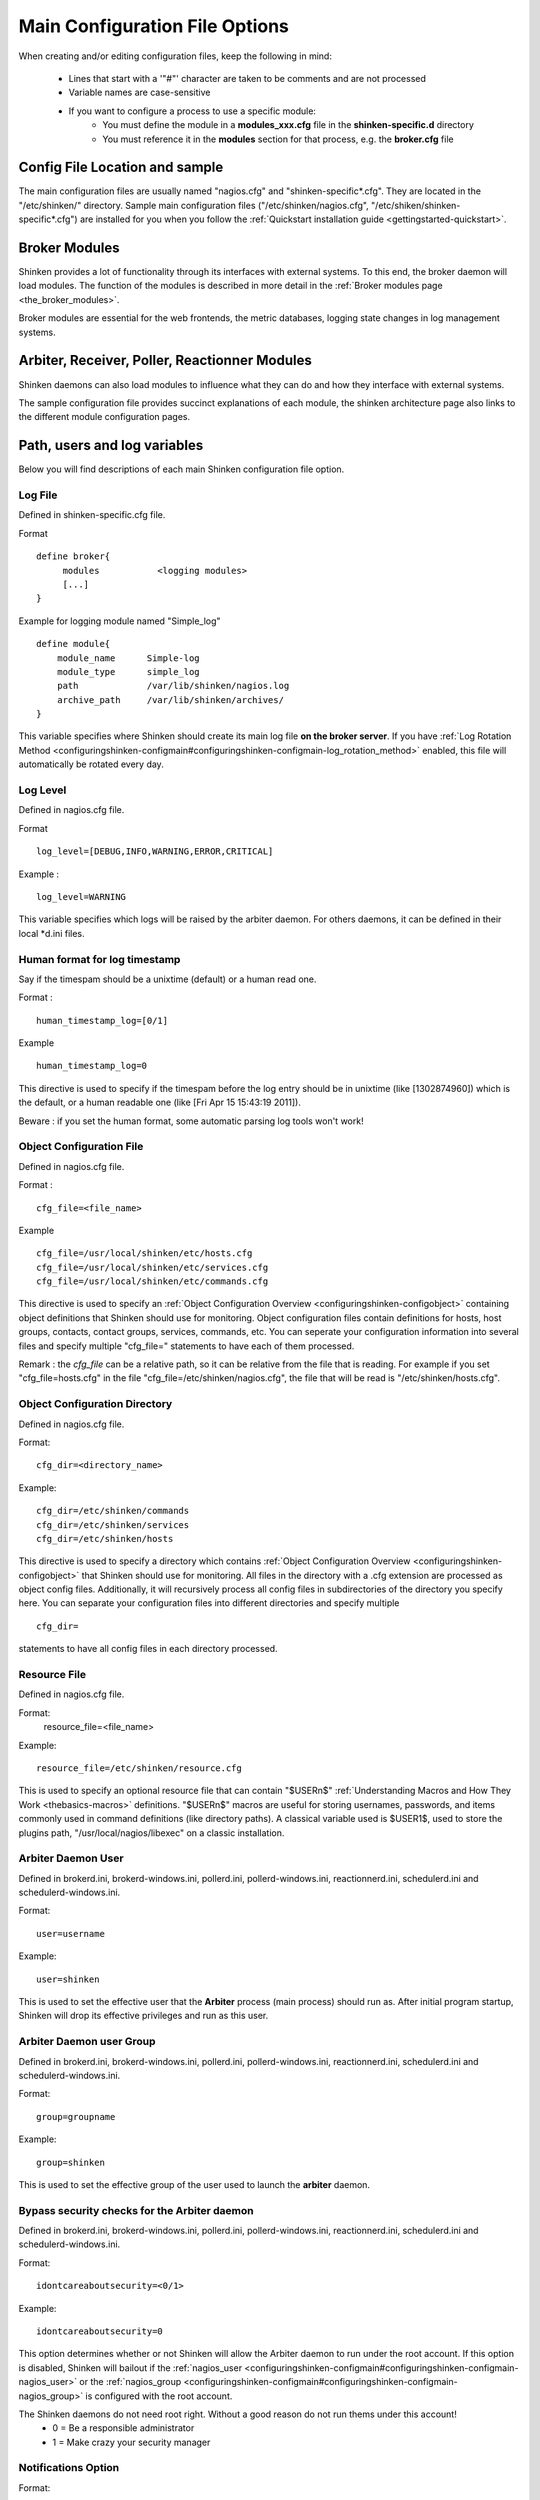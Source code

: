 .. _configuringshinken-configmain:




=================================
 Main Configuration File Options 
=================================


When creating and/or editing configuration files, keep the following in mind:

  * Lines that start with a '"#"' character are taken to be comments and are not processed
  * Variable names are case-sensitive
  * If you want to configure a process to use a specific module:
      * You must define the module in a **modules_xxx.cfg** file in the **shinken-specific.d** directory
      * You must reference it in the **modules** section for that process, e.g. the **broker.cfg** file


Config File Location and sample 
--------------------------------


The main configuration files are usually named "nagios.cfg" and "shinken-specific*.cfg". They are located in the "/etc/shinken/" directory.
Sample main configuration files ("/etc/shinken/nagios.cfg", "/etc/shiken/shinken-specific*.cfg") are installed for you when you follow the :ref:`Quickstart installation guide <gettingstarted-quickstart>`.



Broker Modules 
---------------


Shinken provides a lot of functionality through its interfaces with external systems. To this end, the broker daemon will load modules. The function of the modules is described in more detail in the :ref:`Broker modules page <the_broker_modules>`.

Broker modules are essential for the web frontends, the metric databases, logging state changes in log management systems.



Arbiter, Receiver, Poller, Reactionner Modules 
-----------------------------------------------


Shinken daemons can also load modules to influence what they can do and how they interface with external systems.

The sample configuration file provides succinct explanations of each module, the shinken architecture page also links to the different module configuration pages.



Path, users and log variables 
------------------------------


Below you will find descriptions of each main Shinken configuration file option.



Log File 
~~~~~~~~~

Defined in shinken-specific.cfg file.

Format

  
::

  define broker{
       modules           <logging modules>
       [...]
  }
  
  
Example for logging module named "Simple_log"

  
::

   define module{
       module_name      Simple-log
       module_type      simple_log
       path             /var/lib/shinken/nagios.log
       archive_path     /var/lib/shinken/archives/
   }
  
  
  
This variable specifies where Shinken should create its main log file **on the broker server**. If you have :ref:`Log Rotation Method <configuringshinken-configmain#configuringshinken-configmain-log_rotation_method>` enabled, this file will automatically be rotated every day.




Log Level 
~~~~~~~~~~

Defined in nagios.cfg file.

Format

  
::

  log_level=[DEBUG,INFO,WARNING,ERROR,CRITICAL]
  
Example :
  
::

  log_level=WARNING
  
  
This variable specifies which logs will be raised by the arbiter daemon. For others daemons, it can be defined in their local \*d.ini files.




Human format for log timestamp 
~~~~~~~~~~~~~~~~~~~~~~~~~~~~~~~

Say if the timespam should be a unixtime (default) or a human read one.

Format :

  
::

  human_timestamp_log=[0/1]
  
Example

  
::

  human_timestamp_log=0
  
  
This directive is used to specify if the timespam before the log entry should be in unixtime (like [1302874960]) which is the default, or a human readable one (like [Fri Apr 15 15:43:19 2011]).

Beware : if you set the human format, some automatic parsing log tools won't work!



.. _configuringshinken-configmain#configuringshinken-configmain-cfg_file:

Object Configuration File 
~~~~~~~~~~~~~~~~~~~~~~~~~~

Defined in nagios.cfg file.

Format :

  
::

  cfg_file=<file_name>
  
Example

  
::

  cfg_file=/usr/local/shinken/etc/hosts.cfg
  cfg_file=/usr/local/shinken/etc/services.cfg
  cfg_file=/usr/local/shinken/etc/commands.cfg
  
This directive is used to specify an :ref:`Object Configuration Overview <configuringshinken-configobject>` containing object definitions that Shinken should use for monitoring. Object configuration files contain definitions for hosts, host groups, contacts, contact groups, services, commands, etc. You can seperate your configuration information into several files and specify multiple "cfg_file=" statements to have each of them processed.

Remark : the *cfg_file* can be a relative path, so it can be relative from the file that is reading. For example if you set "cfg_file=hosts.cfg" in the file "cfg_file=/etc/shinken/nagios.cfg", the file that will be read is "/etc/shinken/hosts.cfg".

.. _configuringshinken-configmain#configuringshinken-configmain-cfg_dir:

Object Configuration Directory 
~~~~~~~~~~~~~~~~~~~~~~~~~~~~~~~

Defined in nagios.cfg file.

Format:
  
::

  cfg_dir=<directory_name>
Example:
  
::

  cfg_dir=/etc/shinken/commands
  cfg_dir=/etc/shinken/services
  cfg_dir=/etc/shinken/hosts
  
This directive is used to specify a directory which contains :ref:`Object Configuration Overview <configuringshinken-configobject>` that Shinken should use for monitoring. All files in the directory with a .cfg extension are processed as object config files. Additionally, it will recursively process all config files in subdirectories of the directory you specify here. You can separate your configuration files into different directories and specify multiple

  
::

  cfg_dir=
  
statements to have all config files in each directory processed.



Resource File 
~~~~~~~~~~~~~~

Defined in nagios.cfg file.

Format:
   resource_file=<file_name>
Example:
  
::

  resource_file=/etc/shinken/resource.cfg
  
This is used to specify an optional resource file that can contain "$USERn$" :ref:`Understanding Macros and How They Work <thebasics-macros>` definitions. "$USERn$" macros are useful for storing usernames, passwords, and items commonly used in command definitions (like directory paths). A classical variable used is $USER1$, used to store the plugins path, "/usr/local/nagios/libexec" on a classic installation.




Arbiter Daemon User 
~~~~~~~~~~~~~~~~~~~~

Defined in brokerd.ini, brokerd-windows.ini, pollerd.ini, pollerd-windows.ini, reactionnerd.ini, schedulerd.ini and schedulerd-windows.ini.

Format:
  
::

  user=username
Example:
  
::

  user=shinken
  
This is used to set the effective user that the **Arbiter** process (main process) should run as. After initial program startup, Shinken will drop its effective privileges and run as this user.




Arbiter Daemon user Group 
~~~~~~~~~~~~~~~~~~~~~~~~~~

Defined in brokerd.ini, brokerd-windows.ini, pollerd.ini, pollerd-windows.ini, reactionnerd.ini, schedulerd.ini and schedulerd-windows.ini.

Format:
  
::

  group=groupname
Example:
  
::

  group=shinken
  
This is used to set the effective group of the user used to launch the **arbiter** daemon.




Bypass security checks for the Arbiter daemon 
~~~~~~~~~~~~~~~~~~~~~~~~~~~~~~~~~~~~~~~~~~~~~~

Defined in brokerd.ini, brokerd-windows.ini, pollerd.ini, pollerd-windows.ini, reactionnerd.ini, schedulerd.ini and schedulerd-windows.ini.

Format:
  
::

  idontcareaboutsecurity=<0/1>
Example:
  
::

  idontcareaboutsecurity=0
  
This option determines whether or not Shinken will allow the Arbiter daemon to run under the root account. If this option is disabled, Shinken will bailout if the :ref:`nagios_user <configuringshinken-configmain#configuringshinken-configmain-nagios_user>` or the :ref:`nagios_group <configuringshinken-configmain#configuringshinken-configmain-nagios_group>` is configured with the root account.

The Shinken daemons do not need root right. Without a good reason do not run thems under this account!
  * 0 = Be a responsible administrator
  * 1 = Make crazy your security manager



Notifications Option 
~~~~~~~~~~~~~~~~~~~~~


Format:
  
::

  enable_notifications=<0/1>
Example:
  
::

  enable_notifications=1
  
This option determines whether or not Shinken will send out :ref:`notifications <thebasics-notifications>`. If this option is disabled, Shinken will not send out notifications for any host or service.

Values are as follows:
  * 0 = Disable notifications
  * 1 = Enable notifications (default)



Log Rotation Method (Not fully implemented) 
~~~~~~~~~~~~~~~~~~~~~~~~~~~~~~~~~~~~~~~~~~~~


Format:
  
::

  log_rotation_method=<n/h/d/w/m>
Example:
  
::

  log_rotation_method=d
  
This is the rotation method that you would like Shinken to use for your log file on the **broker server**. Values are as follows:

  * n = None (don't rotate the log - this is the default)
  * h = Hourly (rotate the log at the top of each hour)
  * d = Daily (rotate the log at midnight each day)
  * w = Weekly (rotate the log at midnight on Saturday)
  * m = Monthly (rotate the log at midnight on the last day of the month)
.. tip::  From now, only the d (Daily) parameter is managed. 



External Command Check Option 
~~~~~~~~~~~~~~~~~~~~~~~~~~~~~~


Format:
  
::

  check_external_commands=<0/1>
Example:
  
::

  check_external_commands=1
  
This option determines whether or not Shinken will check the :ref:`External Command File <configuringshinken-configmain#configuringshinken-configmain-command_file>` for commands that should be executed with the **arbiter daemon**. More information on external commands can be found :ref:`here <advancedtopics-extcommands>`.
  * 0 = Don't check external commands (default)
  * 1 = Check external commands (default)

.. note::  FIX ME : Find the real default value



External Command File 
~~~~~~~~~~~~~~~~~~~~~~

Defined in nagios.cfg file.

Format:
  
::

  command_file=<file_name>
Example:
  
::

  command_file=/var/lib/shinken/rw/nagios.cmd
  
This is the file that Shinken will check for external commands to process with the **arbiter daemon**. The :ref:`command CGI <thebasics-cgis#thebasics-cgis-cmd_cgi>` writes commands to this file. The external command file is implemented as a named pipe (FIFO), which is created when Nagios starts and removed when it shuts down. More information on external commands can be found :ref:`here <advancedtopics-extcommands>`.

.. tip::  This external command file is not managed under Windows system. Please use others way to send commands like the LiveStatus module for example.




Arbiter Lock File 
~~~~~~~~~~~~~~~~~~

Defined in nagios.cfg file.

Format:  
lock_file=<file_name>
Example:  
lock_file=/var/lib/shinken/arbiterd.pid

This option specifies the location of the lock file that Shinken **arbiter daemon** should create when it runs as a daemon (when started with the "-d" command line argument). This file contains the process id (PID) number of the running **arbiter** process.



State Retention Option (Not implemented) 
~~~~~~~~~~~~~~~~~~~~~~~~~~~~~~~~~~~~~~~~~


Format:
  
::

  retain_state_information=<0/1>
Example:
  
::

  retain_state_information=1
  
This option determines whether or not Shinken will retain state information for hosts and services between program restarts. If you enable this option, you should supply a value for the :ref:`State Retention File <configuringshinken-configmain#configuringshinken-configmain-state_retention_file>` variable. When enabled, Shinken will save all state information for hosts and service before it shuts down (or restarts) and will read in previously saved state information when it starts up again.
  * 0 = Don't retain state information
  * 1 = Retain state information (default)

.. note::  Idea to approve : Mark it as Unused : ` Related topic`_. A Shinken module replace it.



State Retention File 
~~~~~~~~~~~~~~~~~~~~~


Format:  
  
::

  state_retention_file=<file_name>
Example:  
  
::

  state_retention_file=/var/lib/shinken/retention.dat
  
This is the file that Shinken **scheduler daemons** will use for storing status, downtime, and comment information before they shuts down. When Shinken is restarted it will use the information stored in this file for setting the initial states of services and hosts before it starts monitoring anything. In order to make Shinken retain state information between program restarts, you must enable the :ref:`State Retention Option <configuringshinken-configmain#configuringshinken-configmain-retain_state_information>` option.

.. important::  The file format is not the same between Shinken and Nagios! The retention.dat generated with Nagios will not load into Shinken.



Automatic State Retention Update Interval 
~~~~~~~~~~~~~~~~~~~~~~~~~~~~~~~~~~~~~~~~~~


Format:
  
::

  retention_update_interval=<minutes>
Example:
  
::

  retention_update_interval=60
  
This setting determines how often (in minutes) that Shinken **scheduler** will automatically save retention data during normal operation. If you set this value to 0, it will not save retention data at regular intervals, but it will still save retention data before shutting down or restarting. If you have disabled state retention (with the :ref:`State Retention Option <configuringshinken-configmain#configuringshinken-configmain-retain_state_information>` option), this option has no effect.




Scheduling parameters 
----------------------




Service/Host Check Execution Option 
~~~~~~~~~~~~~~~~~~~~~~~~~~~~~~~~~~~~


Format:
  
::

  execute_service_checks=<0/1>
  execute_host_checks=<0/1>
Example:
  
::

  execute_service_checks=1
  execute_host_checks=1
  
This option determines whether or not Shinken will execute service/host checks. Do not change this option unless you use a old school distributed architecture. And even if you do this, please change your architecture with a cool new one far more efficient.

  * 0 = Don't execute service checks
  * 1 = Execute service checks (default)



Passive Service/Host Check Acceptance Option 
~~~~~~~~~~~~~~~~~~~~~~~~~~~~~~~~~~~~~~~~~~~~~


Format:
  
::

  accept_passive_service_checks=<0/1>
  accept_passive_host_checks=<0/1>
Example:
  
::

  accept_passive_service_checks=1
  accept_passive_host_checks=1
  
This option determines whether or not Shinken will accept :ref:`passive service/host checks <thebasics-passivechecks>`. If this option is disabled, Nagios will not accept any passive service/host checks.

  * 0 = Don't accept passive service/host checks
  * 1 = Accept passive service/host checks (default)



Event Handler Option 
~~~~~~~~~~~~~~~~~~~~~


Format:
  
::

  enable_event_handlers=<0/1>
Example:
  
::

  enable_event_handlers=1
  
This option determines whether or not Shinken will run :ref:`event handlers <advancedtopics-eventhandlers>`.

  * 0 = Disable event handlers
  * 1 = Enable event handlers (default)



Event Handler during downtimes 
~~~~~~~~~~~~~~~~~~~~~~~~~~~~~~~


Format:
  
::

  no_event_handlers_during_downtimes=<0/1>
Example:
  
::

  no_event_handlers_during_downtimes=1
  
This option determines whether or not Shinken will run :ref:`event handlers <advancedtopics-eventhandlers>` when the host or service is in a scheduled downtime.

  * 0 = Disable event handlers (Nagios behavior) (default)
  * 1 = Enable event handlers

References:
  * http://www.mail-archive.com/shinken-devel@lists.sourceforge.net/msg01394.html
  * https://github.com/naparuba/shinken/commit/9ce28d80857c137e5b915b39bbb8c1baecc821f9



Syslog Logging Option 
~~~~~~~~~~~~~~~~~~~~~~


Format:  
  
::

  use_syslog=<0/1>
Example:  
  
::

  use_syslog=1
  
This variable determines whether messages are logged to the syslog facility on your local host. Values are as follows:

  * 0 = Don't use syslog facility
  * 1 = Use syslog facility

.. tip::  This is a Unix Os only option.



Notification Logging Option 
~~~~~~~~~~~~~~~~~~~~~~~~~~~~


Format:
  
::

  log_notifications=<0/1>
Example:
  
::

  log_notifications=1
  
This variable determines whether or not notification messages are logged. If you have a lot of contacts or regular service failures your log file will grow (let say some Mo by day for a huge configuration, so it's quite OK for nearly every one to log them). Use this option to keep contact notifications from being logged.

  * 0 = Don't log notifications
  * 1 = Log notifications



Service/Host Check Retry Logging Option (Not implemented) 
~~~~~~~~~~~~~~~~~~~~~~~~~~~~~~~~~~~~~~~~~~~~~~~~~~~~~~~~~~


Format:
  
::

  log_service_retries=<0/1>
  log_host_retries=<0/1>
Example:
  
::

  log_service_retries=0
  log_host_retries=0
  
This variable determines whether or not service/host check retries are logged. Service check retries occur when a service check results in a non-OK state, but you have configured Shinken to retry the service more than once before responding to the error. Services in this situation are considered to be in "soft" states. Logging service check retries is mostly useful when attempting to debug Shinken or test out service/host :ref:`event handlers <advancedtopics-eventhandlers>`.

  * 0 = Don't log service/host check retries (default)
  * 1 = Log service/host check retries



Event Handler Logging Option 
~~~~~~~~~~~~~~~~~~~~~~~~~~~~~


Format:
  
::

  log_event_handlers=<0/1>
Example:
  
::

  log_event_handlers=1
  
This variable determines whether or not service and host :ref:`event handlers <advancedtopics-eventhandlers>` are logged. Event handlers are optional commands that can be run whenever a service or hosts changes state. Logging event handlers is most useful when debugging Shinken or first trying out your event handler scripts.

  * 0 = Don't log event handlers
  * 1 = Log event handlers




Initial States Logging Option (Not implemented) 
~~~~~~~~~~~~~~~~~~~~~~~~~~~~~~~~~~~~~~~~~~~~~~~~


Format:  log_initial_states=<0/1>
Example:  log_initial_states=1

This variable determines whether or not Shinken will force all initial host and service states to be logged, even if they result in an OK state. Initial service and host states are normally only logged when there is a problem on the first check. Enabling this option is useful if you are using an application that scans the log file to determine long-term state statistics for services and hosts.

  * 0 = Don't log initial states (default)
  * 1 = Log initial states




External Command Logging Option 
~~~~~~~~~~~~~~~~~~~~~~~~~~~~~~~~


Format:
  
::

  log_external_commands=<0/1>
Example:
  
::

  log_external_commands=1
  
This variable determines whether or not Shinken will log :ref:`external commands <advancedtopics-extcommands>` that it receives.

  * 0 = Don't log external commands
  * 1 = Log external commands (default)




Passive Check Logging Option (Not implemented)
~~~~~~~~~~~~~~~~~~~~~~~~~~~~~~~~~~~~~~~~~~~~~~


Format:
  
::

  log_passive_checks=<0/1>
Example:
  
::

  log_passive_checks=1
  
This variable determines whether or not Shinken will log :ref:`passive host and service checks <thebasics-passivechecks>` that it receives from the :ref:`external command file <configuringshinken-configmain#configuringshinken-configmain-command_file>`.

  * 0 = Don't log passive checks
  * 1 = Log passive checks (default)




Global Host/Service Event Handler Option (Not implemented) 
~~~~~~~~~~~~~~~~~~~~~~~~~~~~~~~~~~~~~~~~~~~~~~~~~~~~~~~~~~~


Format:
  
::

  global_host_event_handler=<command>
  global_service_event_handler=<command>
Example:
  
::

  global_host_event_handler=log-host-event-to-db
  global_service_event_handler=log-service-event-to-db
  
This option allows you to specify a host event handler command that is to be run for every host state change. The global event handler is executed immediately prior to the event handler that you have optionally specified in each host definition. The command argument is the short name of a command that you define in your :ref:`Object Configuration Overview <configuringshinken-configobject>`. The maximum amount of time that this command can run is controlled by the :ref:`Event Handler Timeout <configuringshinken-configmain#configuringshinken-configmain-event_handler_timeout>` option. More information on event handlers can be found :ref:`here <advancedtopics-eventhandlers>`.

Such commands should not be so useful with the new Shinken distributed architecture. If you use it, look if you can avoid it because such commands will kill your performances.



Maximum Host/Service Check Spread 
~~~~~~~~~~~~~~~~~~~~~~~~~~~~~~~~~~


Format:
  
::

  max_service_check_spread=<minutes>
Example:
  
::

  max_service_check_spread=30
  
This option determines the maximum number of minutes from when Shinken starts that all hosts/services (that are scheduled to be regularly checked) are checked. This option will ensure that the initial checks of all hosts/services occur within the timeframe you specify. Default value is 30 (minutes).



Timing Interval Length 
~~~~~~~~~~~~~~~~~~~~~~~


Format:
  
::

  interval_length=<seconds>
Example:
  
::

  interval_length=60
  
This is the number of seconds per “unit interval" used for timing in the scheduling queue, re-notifications, etc. "Units intervals" are used in the object configuration file to determine how often to run a service check, how often to re-notify a contact, etc.

The default value for this is set to 60, which means that a "unit value" of 1 in the object configuration file will mean 60 seconds (1 minute). 

.. tip::  Set this option top 1 is not a good thing with Shinken. It's not design to be a hard real time (<5seconds) monitoring system. Nearly no one need such hard real time (maybe only the Nuclear center or a market place like the London Exchange...).



Tuning and advanced parameters 
-------------------------------

Others parameters are useful for advanced features like flapping detection or performance tuning. Please look at the 
:ref:`configuringshinken-configmain-advanced` <configuringshinken-configmain-advanced> page for them.




Old CGI related parameter 
--------------------------

If you are using the old CGI from Nagios, please migrate to a new WebUI. For historical perspective you can find information on the :ref:`specific CGI parameters` <specific CGI parameters>.



Unused parameters 
------------------

The below parameters are inherited from Nagios but are not used in Shinken. You can defined them but if you don't it will be the same :)

They are listed on another page :ref:`Unused Nagios parameters` <Unused Nagios parameters>.



.. _ Related topic: http://www.shinken-monitoring.org/forum/index.php/topic,21.0.html
